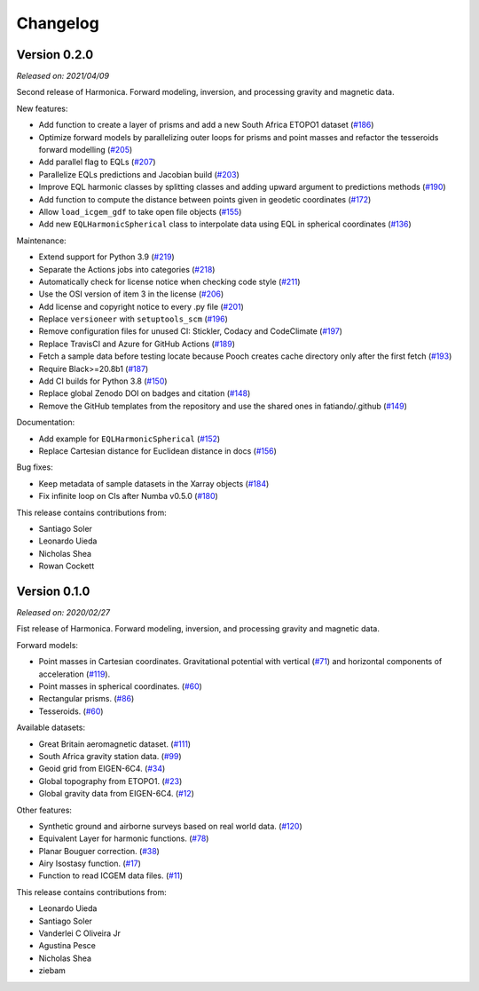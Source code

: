 .. _changes:

Changelog
=========

Version 0.2.0
-------------

*Released on: 2021/04/09*

.. image:: https://zenodo.org/badge/DOI/10.5281/zenodo.4672400.svg
   :alt: Digital Object Identifier for the Zenodo archive
   :target: https://doi.org/10.5281/zenodo.4672400

Second release of Harmonica. Forward modeling, inversion, and processing gravity
and magnetic data.


New features:

- Add function to create a layer of prisms and add a new South Africa ETOPO1
  dataset (`#186 <https://github.com/fatiando/PROJECT/pull/186>`__)
- Optimize forward models by parallelizing outer loops for prisms and point
  masses and refactor the tesseroids forward modelling (`#205
  <https://github.com/fatiando/PROJECT/pull/205>`__)
- Add parallel flag to EQLs (`#207
  <https://github.com/fatiando/PROJECT/pull/207>`__)
- Parallelize EQLs predictions and Jacobian build (`#203
  <https://github.com/fatiando/PROJECT/pull/203>`__)
- Improve EQL harmonic classes by splitting classes and adding upward argument
  to predictions methods (`#190
  <https://github.com/fatiando/PROJECT/pull/190>`__)
- Add function to compute the distance between points given in geodetic
  coordinates (`#172 <https://github.com/fatiando/PROJECT/pull/172>`__)
- Allow ``load_icgem_gdf`` to take open file objects (`#155
  <https://github.com/fatiando/PROJECT/pull/155>`__)
- Add new ``EQLHarmonicSpherical`` class to interpolate data using EQL in
  spherical coordinates (`#136
  <https://github.com/fatiando/PROJECT/pull/136>`__)


Maintenance:

- Extend support for Python 3.9 (`#219
  <https://github.com/fatiando/PROJECT/pull/219>`__)
- Separate the Actions jobs into categories (`#218
  <https://github.com/fatiando/PROJECT/pull/218>`__)
- Automatically check for license notice when checking code style (`#211
  <https://github.com/fatiando/PROJECT/pull/211>`__)
- Use the OSI version of item 3 in the license (`#206
  <https://github.com/fatiando/PROJECT/pull/206>`__)
- Add license and copyright notice to every .py file (`#201
  <https://github.com/fatiando/PROJECT/pull/201>`__)
- Replace ``versioneer`` with ``setuptools_scm`` (`#196
  <https://github.com/fatiando/PROJECT/pull/196>`__)
- Remove configuration files for unused CI: Stickler, Codacy and CodeClimate
  (`#197 <https://github.com/fatiando/PROJECT/pull/197>`__)
- Replace TravisCI and Azure for GitHub Actions (`#189
  <https://github.com/fatiando/PROJECT/pull/189>`__)
- Fetch a sample data before testing locate because Pooch creates cache
  directory only after the first fetch (`#193
  <https://github.com/fatiando/PROJECT/pull/193>`__)
- Require Black>=20.8b1 (`#187 <https://github.com/fatiando/PROJECT/pull/187>`__)
- Add CI builds for Python 3.8 (`#150
  <https://github.com/fatiando/PROJECT/pull/150>`__)
- Replace global Zenodo DOI on badges and citation (`#148
  <https://github.com/fatiando/PROJECT/pull/148>`__)
- Remove the GitHub templates from the repository and use the shared ones in
  fatiando/.github (`#149 <https://github.com/fatiando/PROJECT/pull/149>`__)


Documentation:

- Add example for ``EQLHarmonicSpherical`` (`#152
  <https://github.com/fatiando/PROJECT/pull/152>`__)
- Replace Cartesian distance for Euclidean distance in docs (`#156
  <https://github.com/fatiando/PROJECT/pull/156>`__)


Bug fixes:

- Keep metadata of sample datasets in the Xarray objects (`#184
  <https://github.com/fatiando/PROJECT/pull/184>`__)
- Fix infinite loop on CIs after Numba v0.5.0 (`#180
  <https://github.com/fatiando/PROJECT/pull/180>`__)


This release contains contributions from:

- Santiago Soler
- Leonardo Uieda
- Nicholas Shea
- Rowan Cockett


Version 0.1.0
-------------

*Released on: 2020/02/27*

.. image:: https://zenodo.org/badge/DOI/10.5281/zenodo.3628742.svg
    :alt: Digital Object Identifier for the Zenodo archive
    :target: https://doi.org/10.5281/zenodo.3628742

Fist release of Harmonica. Forward modeling, inversion, and processing gravity
and magnetic data.

Forward models:

- Point masses in Cartesian coordinates. Gravitational potential with vertical
  (`#71 <https://github.com/fatiando/PROJECT/pull/71>`__) and horizontal
  components of acceleration
  (`#119 <https://github.com/fatiando/PROJECT/pull/119>`__).
- Point masses in spherical coordinates.
  (`#60 <https://github.com/fatiando/PROJECT/pull/60>`__)
- Rectangular prisms. (`#86 <https://github.com/fatiando/PROJECT/pull/86>`__)
- Tesseroids. (`#60 <https://github.com/fatiando/PROJECT/pull/60>`__)


Available datasets:

- Great Britain aeromagnetic dataset.
  (`#111 <https://github.com/fatiando/PROJECT/pull/111>`__)
- South Africa gravity station data.
  (`#99 <https://github.com/fatiando/PROJECT/pull/99>`__)
- Geoid grid from EIGEN-6C4.
  (`#34 <https://github.com/fatiando/PROJECT/pull/34>`__)
- Global topography from ETOPO1.
  (`#23 <https://github.com/fatiando/PROJECT/pull/23>`__)
- Global gravity data from EIGEN-6C4.
  (`#12 <https://github.com/fatiando/PROJECT/pull/12>`__)


Other features:

- Synthetic ground and airborne surveys based on real world data.
  (`#120 <https://github.com/fatiando/PROJECT/pull/120>`__)
- Equivalent Layer for harmonic functions.
  (`#78 <https://github.com/fatiando/PROJECT/pull/78>`__)
- Planar Bouguer correction.
  (`#38 <https://github.com/fatiando/PROJECT/pull/38>`__)
- Airy Isostasy function.
  (`#17 <https://github.com/fatiando/PROJECT/pull/17>`__)
- Function to read ICGEM data files.
  (`#11 <https://github.com/fatiando/PROJECT/pull/11>`__)


This release contains contributions from:

- Leonardo Uieda
- Santiago Soler
- Vanderlei C Oliveira Jr
- Agustina Pesce
- Nicholas Shea
- ziebam
